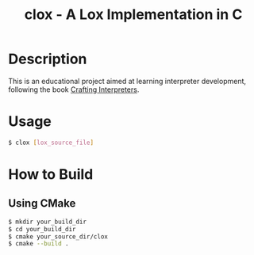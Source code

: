 #+TITLE: clox - A Lox Implementation in C
* Description
This is an educational project aimed at learning interpreter development, following the book [[https://craftinginterpreters.com][Crafting Interpreters]].
* Usage
#+begin_src sh
$ clox [lox_source_file]
#+end_src
* How to Build
** Using CMake
#+begin_src sh
$ mkdir your_build_dir
$ cd your_build_dir
$ cmake your_source_dir/clox
$ cmake --build .
#+end_src
